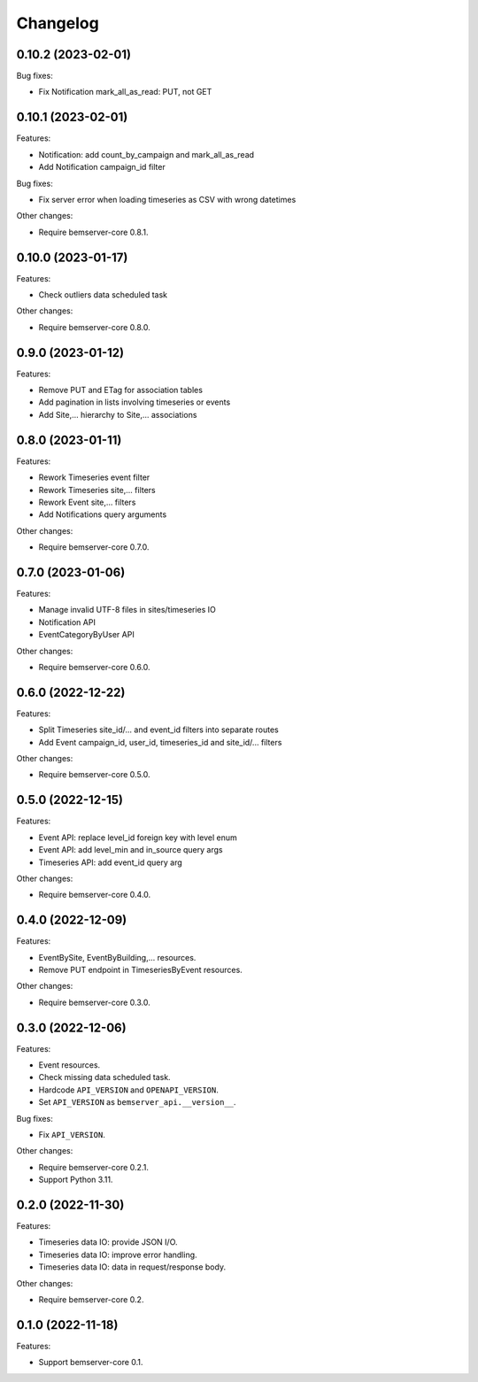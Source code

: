 Changelog
---------

0.10.2 (2023-02-01)
+++++++++++++++++++

Bug fixes:

- Fix Notification mark_all_as_read: PUT, not GET

0.10.1 (2023-02-01)
+++++++++++++++++++

Features:

- Notification: add count_by_campaign and mark_all_as_read
- Add Notification campaign_id filter

Bug fixes:

- Fix server error when loading timeseries as CSV with wrong datetimes

Other changes:

- Require bemserver-core 0.8.1.

0.10.0 (2023-01-17)
+++++++++++++++++++

Features:

- Check outliers data scheduled task

Other changes:

- Require bemserver-core 0.8.0.

0.9.0 (2023-01-12)
++++++++++++++++++

Features:

- Remove PUT and ETag for association tables
- Add pagination in lists involving timeseries or events
- Add Site,... hierarchy to Site,... associations

0.8.0 (2023-01-11)
++++++++++++++++++

Features:

- Rework Timeseries event filter
- Rework Timeseries site,... filters
- Rework Event site,... filters
- Add Notifications query arguments

Other changes:

- Require bemserver-core 0.7.0.

0.7.0 (2023-01-06)
++++++++++++++++++

Features:

- Manage invalid UTF-8 files in sites/timeseries IO
- Notification API
- EventCategoryByUser API

Other changes:

- Require bemserver-core 0.6.0.

0.6.0 (2022-12-22)
++++++++++++++++++

Features:

- Split Timeseries site_id/... and event_id filters into separate routes
- Add Event campaign_id, user_id, timeseries_id and site_id/... filters

Other changes:

- Require bemserver-core 0.5.0.

0.5.0 (2022-12-15)
++++++++++++++++++

Features:

- Event API: replace level_id foreign key with level enum
- Event API: add level_min and in_source query args
- Timeseries API: add event_id query arg

Other changes:

- Require bemserver-core 0.4.0.

0.4.0 (2022-12-09)
++++++++++++++++++

Features:

- EventBySite, EventByBuilding,... resources.
- Remove PUT endpoint in TimeseriesByEvent resources.

Other changes:

- Require bemserver-core 0.3.0.

0.3.0 (2022-12-06)
++++++++++++++++++

Features:

- Event resources.
- Check missing data scheduled task.
- Hardcode ``API_VERSION`` and ``OPENAPI_VERSION``.
- Set ``API_VERSION`` as ``bemserver_api.__version__``.

Bug fixes:

- Fix ``API_VERSION``.

Other changes:

- Require bemserver-core 0.2.1.
- Support Python 3.11.


0.2.0 (2022-11-30)
++++++++++++++++++

Features:

- Timeseries data IO: provide JSON I/O.
- Timeseries data IO: improve error handling.
- Timeseries data IO: data in request/response body.

Other changes:

- Require bemserver-core 0.2.

0.1.0 (2022-11-18)
++++++++++++++++++

Features:

- Support bemserver-core 0.1.
